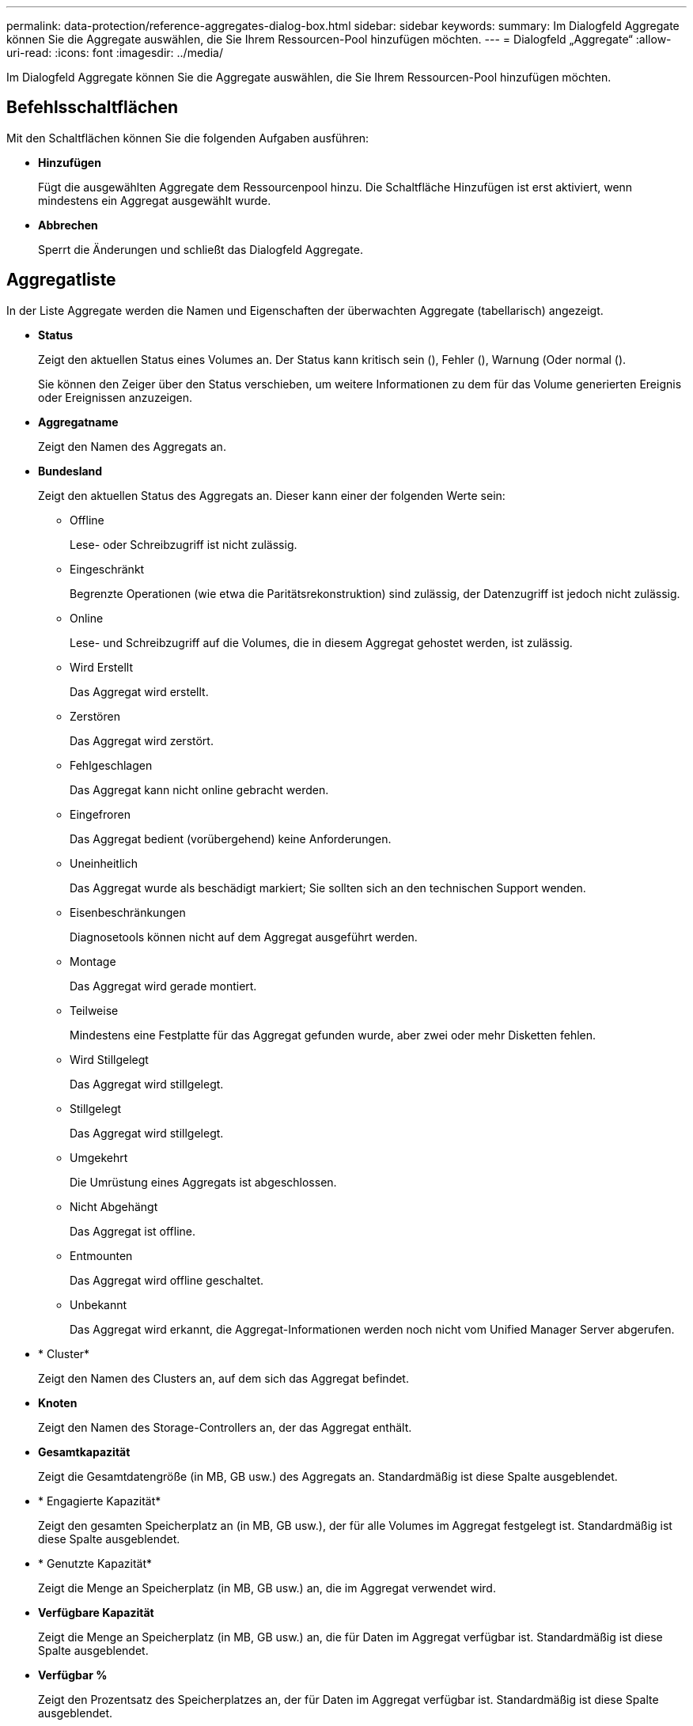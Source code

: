 ---
permalink: data-protection/reference-aggregates-dialog-box.html 
sidebar: sidebar 
keywords:  
summary: Im Dialogfeld Aggregate können Sie die Aggregate auswählen, die Sie Ihrem Ressourcen-Pool hinzufügen möchten. 
---
= Dialogfeld „Aggregate“
:allow-uri-read: 
:icons: font
:imagesdir: ../media/


[role="lead"]
Im Dialogfeld Aggregate können Sie die Aggregate auswählen, die Sie Ihrem Ressourcen-Pool hinzufügen möchten.



== Befehlsschaltflächen

Mit den Schaltflächen können Sie die folgenden Aufgaben ausführen:

* *Hinzufügen*
+
Fügt die ausgewählten Aggregate dem Ressourcenpool hinzu. Die Schaltfläche Hinzufügen ist erst aktiviert, wenn mindestens ein Aggregat ausgewählt wurde.

* *Abbrechen*
+
Sperrt die Änderungen und schließt das Dialogfeld Aggregate.





== Aggregatliste

In der Liste Aggregate werden die Namen und Eigenschaften der überwachten Aggregate (tabellarisch) angezeigt.

* *Status*
+
Zeigt den aktuellen Status eines Volumes an. Der Status kann kritisch sein (image:../media/sev-critical-um60.png[""]), Fehler (image:../media/sev-error-um60.png[""]), Warnung (image:../media/sev-warning-um60.png[""]Oder normal (image:../media/sev-normal-um60.png[""]).

+
Sie können den Zeiger über den Status verschieben, um weitere Informationen zu dem für das Volume generierten Ereignis oder Ereignissen anzuzeigen.

* *Aggregatname*
+
Zeigt den Namen des Aggregats an.

* *Bundesland*
+
Zeigt den aktuellen Status des Aggregats an. Dieser kann einer der folgenden Werte sein:

+
** Offline
+
Lese- oder Schreibzugriff ist nicht zulässig.

** Eingeschränkt
+
Begrenzte Operationen (wie etwa die Paritätsrekonstruktion) sind zulässig, der Datenzugriff ist jedoch nicht zulässig.

** Online
+
Lese- und Schreibzugriff auf die Volumes, die in diesem Aggregat gehostet werden, ist zulässig.

** Wird Erstellt
+
Das Aggregat wird erstellt.

** Zerstören
+
Das Aggregat wird zerstört.

** Fehlgeschlagen
+
Das Aggregat kann nicht online gebracht werden.

** Eingefroren
+
Das Aggregat bedient (vorübergehend) keine Anforderungen.

** Uneinheitlich
+
Das Aggregat wurde als beschädigt markiert; Sie sollten sich an den technischen Support wenden.

** Eisenbeschränkungen
+
Diagnosetools können nicht auf dem Aggregat ausgeführt werden.

** Montage
+
Das Aggregat wird gerade montiert.

** Teilweise
+
Mindestens eine Festplatte für das Aggregat gefunden wurde, aber zwei oder mehr Disketten fehlen.

** Wird Stillgelegt
+
Das Aggregat wird stillgelegt.

** Stillgelegt
+
Das Aggregat wird stillgelegt.

** Umgekehrt
+
Die Umrüstung eines Aggregats ist abgeschlossen.

** Nicht Abgehängt
+
Das Aggregat ist offline.

** Entmounten
+
Das Aggregat wird offline geschaltet.

** Unbekannt
+
Das Aggregat wird erkannt, die Aggregat-Informationen werden noch nicht vom Unified Manager Server abgerufen.



* * Cluster*
+
Zeigt den Namen des Clusters an, auf dem sich das Aggregat befindet.

* *Knoten*
+
Zeigt den Namen des Storage-Controllers an, der das Aggregat enthält.

* *Gesamtkapazität*
+
Zeigt die Gesamtdatengröße (in MB, GB usw.) des Aggregats an. Standardmäßig ist diese Spalte ausgeblendet.

* * Engagierte Kapazität*
+
Zeigt den gesamten Speicherplatz an (in MB, GB usw.), der für alle Volumes im Aggregat festgelegt ist. Standardmäßig ist diese Spalte ausgeblendet.

* * Genutzte Kapazität*
+
Zeigt die Menge an Speicherplatz (in MB, GB usw.) an, die im Aggregat verwendet wird.

* *Verfügbare Kapazität*
+
Zeigt die Menge an Speicherplatz (in MB, GB usw.) an, die für Daten im Aggregat verfügbar ist. Standardmäßig ist diese Spalte ausgeblendet.

* *Verfügbar %*
+
Zeigt den Prozentsatz des Speicherplatzes an, der für Daten im Aggregat verfügbar ist. Standardmäßig ist diese Spalte ausgeblendet.

* *%* Genutzt
+
Zeigt den Prozentsatz des Speicherplatzes an, der von Daten im Aggregat verwendet wird.

* *RAID-Typ*
+
Zeigt den RAID-Typ des ausgewählten Volumes an. Der RAID-Typ kann RAID0, RAID4, RAID-DP, RAID-TEC oder gemischtes RAID sein.


